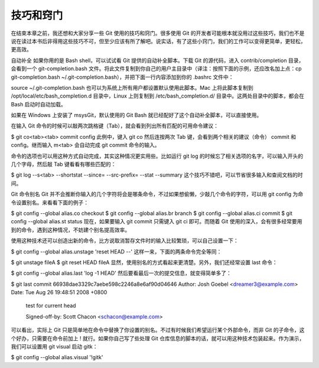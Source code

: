 技巧和窍门
====================

在结束本章之前，我还想和大家分享一些 Git 使用的技巧和窍门。很多使用 Git 的开发者可能根本就没用过这些技巧，我们也不是说在读过本书后非得用这些技巧不可，但至少应该有所了解吧。说实话，有了这些小窍门，我们的工作可以变得更简单，更轻松，更高效。

自动补全
如果你用的是 Bash shell，可以试试看 Git 提供的自动补全脚本。下载 Git 的源代码，进入 contrib/completion 目录，会看到一个 git-completion.bash 文件。将此文件复制到你自己的用户主目录中（译注：按照下面的示例，还应改名加上点：cp git-completion.bash ~/.git-completion.bash），并把下面一行内容添加到你的 .bashrc 文件中：

source ~/.git-completion.bash
也可以为系统上所有用户都设置默认使用此脚本。Mac 上将此脚本复制到 /opt/local/etc/bash_completion.d 目录中，Linux 上则复制到 /etc/bash_completion.d/ 目录中。这两处目录中的脚本，都会在 Bash 启动时自动加载。

如果在 Windows 上安装了 msysGit，默认使用的 Git Bash 就已经配好了这个自动补全脚本，可以直接使用。

在输入 Git 命令的时候可以敲两次跳格键（Tab），就会看到列出所有匹配的可用命令建议：

$ git co<tab><tab>
commit config
此例中，键入 git co 然后连按两次 Tab 键，会看到两个相关的建议（命令） commit 和 config。继而输入 m<tab> 会自动完成 git commit 命令的输入。

命令的选项也可以用这种方式自动完成，其实这种情况更实用些。比如运行 git log 的时候忘了相关选项的名字，可以输入开头的几个字母，然后敲 Tab 键看看有哪些匹配的：

$ git log --s<tab>
--shortstat  --since=  --src-prefix=  --stat   --summary
这个技巧不错吧，可以节省很多输入和查阅文档的时间。

Git 命令别名
Git 并不会推断你输入的几个字符将会是哪条命令，不过如果想偷懒，少敲几个命令的字符，可以用 git config 为命令设置别名。来看看下面的例子：

$ git config --global alias.co checkout
$ git config --global alias.br branch
$ git config --global alias.ci commit
$ git config --global alias.st status
现在，如果要输入 git commit 只需键入 git ci 即可。而随着 Git 使用的深入，会有很多经常要用到的命令，遇到这种情况，不妨建个别名提高效率。

使用这种技术还可以创造出新的命令，比方说取消暂存文件时的输入比较繁琐，可以自己设置一下：

$ git config --global alias.unstage 'reset HEAD --'
这样一来，下面的两条命令完全等同：

$ git unstage fileA
$ git reset HEAD fileA
显然，使用别名的方式看起来更清楚。另外，我们还经常设置 last 命令：

$ git config --global alias.last 'log -1 HEAD'
然后要看最后一次的提交信息，就变得简单多了：

$ git last
commit 66938dae3329c7aebe598c2246a8e6af90d04646
Author: Josh Goebel <dreamer3@example.com>
Date:   Tue Aug 26 19:48:51 2008 +0800

    test for current head

    Signed-off-by: Scott Chacon <schacon@example.com>
可以看出，实际上 Git 只是简单地在命令中替换了你设置的别名。不过有时候我们希望运行某个外部命令，而非 Git 的子命令，这个好办，只需要在命令前加上 ! 就行。如果你自己写了些处理 Git 仓库信息的脚本的话，就可以用这种技术包装起来。作为演示，我们可以设置用 git visual 启动 gitk：

$ git config --global alias.visual '!gitk'